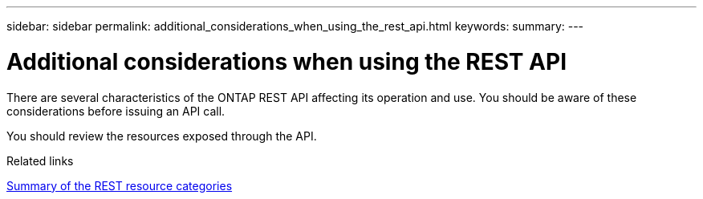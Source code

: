 ---
sidebar: sidebar
permalink: additional_considerations_when_using_the_rest_api.html
keywords:
summary:
---

= Additional considerations when using the REST API
:hardbreaks:
:nofooter:
:icons: font
:linkattrs:
:imagesdir: ./media/

//
// This file was created with NDAC Version 2.0 (August 17, 2020)
//
// 2020-12-10 15:58:00.565351
//

[.lead]
There are several characteristics of the ONTAP REST API affecting its operation and use. You should be aware of these considerations before issuing an API call.

You should review the resources exposed through the API.

.Related links

link:summary_of_the_rest_resource_categories.html[Summary of the REST resource categories]
